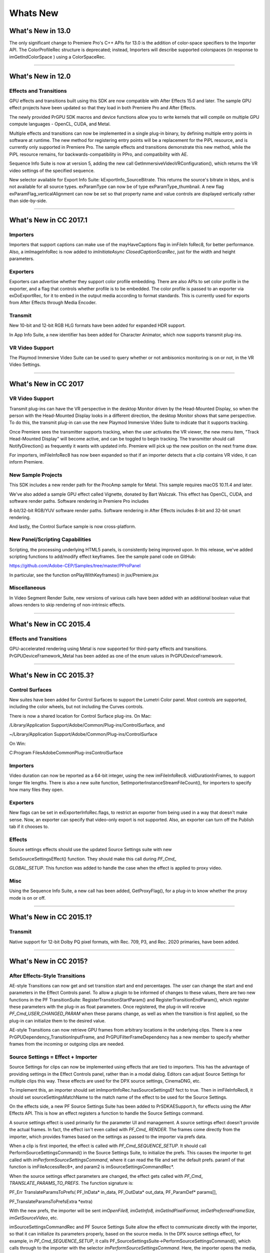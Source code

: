 .. _intro/whats-new:

Whats New
################################################################################

What's New in 13.0
================================================================================

The only significant change to Premiere Pro's C++ APIs for 13.0 is the addition of color-space specifiers to the Importer API. The ColorProfileRec structure is deprecated; instead, Importers will describe supported colorspaces (in response to imGetIndColorSpace ) using a ColorSpaceRec.

----

What's New in 12.0
================================================================================

Effects and Transitions
********************************************************************************

GPU effects and transitions built using this SDK are now compatible with After Effects 15.0 and later. The sample GPU effect projects have been updated so that they load in both Premiere Pro and After Effects.

The newly provided PrGPU SDK macros and device functions allow you to write kernels that will compile on multiple GPU compute languages - OpenCL, CUDA, and Metal.

Multiple effects and transitions can now be implemented in a single plug-in binary, by defining multiple entry points in software at runtime. The new method for registering entry points will be a replacement for the PiPL resource, and is currently only supported in Premiere Pro. The sample effects and transitions demonstrate this new method, while the PiPL resource remains, for backwards-compatibility in PPro, and compatibility with AE.

Sequence Info Suite is now at version 5, adding the new call GetImmersiveVideoVRConfiguration(), which returns the VR video settings of the specified sequence.

New selector available for Export Info Suite: kExportInfo_SourceBitrate. This returns the source's bitrate in kbps, and is not available for all source types. exParamType can now be of type exParamType_thumbnail. A new flag exParamFlag_verticalAlignment can now be set so that property name and value controls are displayed vertically rather than side-by-side.

----

What's New in CC 2017.1
================================================================================

Importers
********************************************************************************

Importers that support captions can make use of the mayHaveCaptions flag in imFileIn­ foRec8, for better performance. Also, a imImageInfoRec is now added to *imInitiateAsync­ ClosedCaptionScanRec*, just for the width and height parameters.

Exporters
********************************************************************************

Exporters can advertise whether they support color profile embedding. There are also APIs to set color profile in the exporter, and a flag that controls whether profile is to be embedded. The color profile is passed to an exporter via exDoExportRec, for it to embed in the output media according to format standards. This is currently used for exports from After Effects through Media Encoder.

Transmit
********************************************************************************

New 10-bit and 12-bit RGB HLG formats have been added for expanded HDR support.

In App Info Suite, a new identifier has been added for Character Animator, which now supports transmit plug-ins.

VR Video Support
********************************************************************************

The Playmod Immersive Video Suite can be used to query whether or not ambisonics monitoring is on or not, in the VR Video Settings.

----

What's New in CC 2017
================================================================================

VR Video Support
********************************************************************************

Transmit plug-ins can have the VR perspective in the desktop Monitor driven by the Head-Mounted Display, so when the person with the Head-Mounted Display looks in a different direction, the desktop Monitor shows that same perspective. To do this, the transmit plug-in can use the new Playmod Immersive Video Suite to indicate that it supports tracking.

Once Premiere sees the transmitter supports tracking, when the user activates the VR viewer, the new menu item, "Track Head-Mounted Display" will become active, and can be toggled to begin tracking. The transmitter should call NotifyDirection() as frequently it wants with updated info. Premiere will pick up the new position on the next frame draw.

For importers, imFileInfoRec8 has now been expanded so that if an importer detects that a clip contains VR video, it can inform Premiere.

New Sample Projects
********************************************************************************

This SDK includes a new render path for the ProcAmp sample for Metal. This sample requires macOS 10.11.4 and later.

We've also added a sample GPU effect called Vignette, donated by Bart Walczak. This effect has OpenCL, CUDA, and software render paths. Software rendering in Premiere Pro includes

8-bit/32-bit RGB/YUV software render paths. Software rendering in After Effects includes 8-bit and 32-bit smart rendering.

And lastly, the Control Surface sample is now cross-platform.

New Panel/Scripting Capabilities
********************************************************************************

Scripting, the processing underlying HTML5 panels, is consistently being improved upon. In this release, we've added scripting functions to add/modify effect keyframes. See the sample panel code on GitHub:

https://github.com/Adobe-CEP/Samples/tree/master/PProPanel

In particular, see the function onPlayWithKeyframes() in jsx/Premiere.jsx

Miscellaneous
********************************************************************************

In Video Segment Render Suite, new versions of various calls have been added with an additional boolean value that allows renders to skip rendering of non-intrinsic effects.

----

What's New in CC 2015.4
================================================================================

Effects and Transitions
********************************************************************************

GPU-accelerated rendering using Metal is now supported for third-party effects and transitions. PrGPUDeviceFramework_Metal has been added as one of the enum values in PrGPUDeviceFramework.

----

What's New in CC 2015.3?
================================================================================

Control Surfaces
********************************************************************************

New suites have been added for Control Surfaces to support the Lumetri Color panel. Most controls are supported, including the color wheels, but not including the Curves controls.

There is now a shared location for Control Surface plug-ins. On Mac:

/Library/Application Support/Adobe/Common/Plug-ins/ControlSurface, and

~/Library/Application Support/Adobe/Common/Plug-ins/ControlSurface

On Win:

C:\Program Files\Adobe\Common\Plug-ins\ControlSurface

Importers
********************************************************************************

Video duration can now be reported as a 64-bit integer, using the new imFileInfoRec8. vidDurationInFrames, to support longer file lengths. There is also a new suite function, SetImporterInstanceStreamFileCount(), for importers to specify how many files they open.

Exporters
********************************************************************************

New flags can be set in exExporterInfoRec.flags, to restrict an exporter from being used in a way that doesn't make sense. Now, an exporter can specify that video-only export is not supported. Also, an exporter can turn off the Publish tab if it chooses to.

Effects
********************************************************************************

Source settings effects should use the updated Source Settings suite with new

SetIsSourceSettingsEffect() function. They should make this call during *PF_Cmd\_*

*GLOBAL_SETUP*. This function was added to handle the case when the effect is applied to proxy video.

Misc
********************************************************************************

Using the Sequence Info Suite, a new call has been added, GetProxyFlag(), for a plug-in to know whether the proxy mode is on or off.

----

What's New in CC 2015.1?
================================================================================

Transmit
********************************************************************************

Native support for 12-bit Dolby PQ pixel formats, with Rec. 709, P3, and Rec. 2020 primaries, have been added.

----

What's New in CC 2015?
================================================================================

After Effects-Style Transitions
********************************************************************************

AE-style Transitions can now get and set transition start and end percentages. The user can change the start and end parameters in the Effect Controls panel. To allow a plugin to be informed of changes to these values, there are two new functions in the PF TransitionSuite: RegisterTransitionStartParam() and RegisterTransitionEndParam(), which register these parameters with the plug-in as float parameters. Once registered, the plug-in will receive *PF_Cmd_USER_CHANGED_PARAM* when these params change, as well as when the transition is first applied, so the plug-in can initialize them to the desired value.

AE-style Transitions can now retrieve GPU frames from arbitrary locations in the underlying clips. There is a new PrGPUDependency_TransitionInputFrame, and PrGPUFilterFrameDependency has a new member to specify whether frames from the incoming or outgoing clips are needed.

Source Settings = Effect + Importer
********************************************************************************

Source Settings for clips can now be implemented using effects that are tied to importers. This has the advantage of providing settings in the Effect Controls panel, rather than in a modal dialog. Editors can adjust Source Settings for multiple clips this way. These effects are used for the DPX source settings, CinemaDNG, etc.

To implement this, an importer should set imImportInfoRec.hasSourceSettingsEf­ fect to true. Then in imFileInfoRec8, it should set sourceSettingsMatchName to the match name of the effect to be used for the Source Settings.

On the effects side, a new PF Source Settings Suite has been added to PrSDKAESupport.h, for effects using the After Effects API. This is how an effect registers a function to handle the Source Settings command.

A source settings effect is used primarily for the parameter UI and management. A source settings effect doesn't provide the actual frames. In fact, the effect isn't even called with *PF_Cmd\_ RENDER*. The frames come directly from the importer, which provides frames based on the settings as passed to the importer via prefs data.

When a clip is first imported, the effect is called with *PF_Cmd_SEQUENCE_SETUP*. It should call PerformSourceSettingsCommand() in the Source Settings Suite, to initialize the prefs. This causes the importer to get called with *imPerformSourceSettingsCommand*, where it can read the file and set the default prefs. param1 of that function is imFileAccessRec8*, and param2 is imSourceSettingsCommandRec*.

When the source settings effect parameters are changed, the effect gets called with *PF_Cmd\_ TRANSLATE_PARAMS_TO_PREFS*. The function signature is:

PF_Err TranslateParamsToPrefs( PF_InData\* in_data, PF_OutData\* out_data, PF_ParamDef\* params[],

PF_TranslateParamsToPrefsExtra \*extra)

With the new prefs, the importer will be sent *imOpenFile8, imGetInfo8, imGetIndPixelFormat, imGetPreferredFrameSize, imGetSourceVideo*, etc.

imSourceSettingsCommandRec and PF Source Settings Suite allow the effect to communicate directly with the importer, so that it can initialize its parameters properly, based on the source media. In the DPX source settings effect, for example, in *PF_Cmd_SEQUENCE_SETUP*, it calls PF_SourceSettingsSuite->PerformSourceSettingsCommand(), which calls through to the importer with the selector *imPerformSourceSettingsCommand*. Here, the importer opens the media, looks at the header and initializes the prefs based on the media. For

DPX, the initial parameters and default prefs are based on the bit depth of the video. These default prefs are passed back to the effect, which sets the initial param values and stashes a copy of them in sequence_data to use again for future calls to *PF_Cmd_SEQUENCE_RESETUP*.


Importers
********************************************************************************

For any importers that are using imClipFrameDescriptorRec, note that the structure definition has changed. Any importers that use this in both CC 2014 and CC 2015 or later will need to do a runtime check before accessing the members of this structure.


Exporters
********************************************************************************

Exporters can now use standard parameters for audio channel configura-

tion, as used with the built-in QuickTime exporter. The new exporter parameters ADBEAudioChannelConfigurationGroup and ADBEAudioChannelConfiguration supercede ADBEAudioNumChannels. The new Export Audio Param Suite can be used to query/

change the audio channel configuration. The Sequence Audio Suite is now at version 2, revising

MakeAudioRenderer() to take PrAudioChannelLabel\* as a parameter.

Transmitters
********************************************************************************

Transmitters can get a few new bits of information to aid with A/V sync. In the Playmod Audio Suite, the new function GetNextAudioBuffer2() returns the actual time the rendered buffer is from. Also, in tmPlaybackClock, the new members inAudioOffset and inVid­ eoOffset have been added to specify the offset chosen by the user in the preferences. The host accounts for these offsets automatically by sending frames early, but if a transmitter is manually trying to line up audio and video times, it can use this to know how far apart from each other they are supposed to be.


Miscellaneous
********************************************************************************

Legacy callbacks bottlenecks->ConvolvePtr() and IndexMapPtr() have had their parameter types updated to fix a bug. Any plug-ins that use these in both previous versions and CC 2015 will need to do a runtime check before calling this function.

Starting in CC 2015, we now provide installer hints for Mac. You'll find a new plist file "com. Adobe.Premiere Pro.paths.plist" at "/Library/Preferences". This contains hints for your Mac installer to know where to install plug-ins, and is similar to the registry entries we have been providing on Win.


New Sample Projects
********************************************************************************

This SDK includes updated GPU effect and transition samples that demonstrate GPU rendering. Thanks to Rama Hoetzlein from nVidia for the CUDA render path provided for the SDK\_ CrossDissolve sample!

A barebones Control Surface sample is now provided, too.

----

What's New in CC 2014 (8.2)?
================================================================================

Importers now have more visibility into the player's intent on a given async request, since the render context info is now passed in imSourceVideoRec.inRenderContext. Async importers can implement *aiSelectEfficientRenderTime* to specify if a frame request would be more efficient at another frame time, for example at I-frame boundaries. The Video Segment Render Suite has been updated to version 4, adding new calls that include imRenderContext as a parameter.

----

What's New in CC 2014 (8.1)?
================================================================================

Importers that support growing files now get a hint if the host knows the file has stopped growing:

imFileInfoRec8.ignoreGrowing.

Exporters can now get the list of source pixel formats used by the clips in a sequence that is being smart rendered. GetExportSourceInfo(..., kExportInfo\_ SourcePixelFormat, ...) provides this information.

----

What's New in CC 2014 (8.0.1)?
================================================================================

Importers can fill in imImageInfoRec.codecDescription to provide a string that will be displayed for clips in the Video Codec column of the Project panel.

----

What's New in CC 2014?
================================================================================

Importers can now choose the format they are rendering in, which allows importers to change pixel formats and quality based on criteria like enabled hardware and other source settings, such as HDR. To handle the negotiation, implement *imSelectClipFrameDescriptor*.

imSourceVideoRec now includes a quality attribute. PPix Cache Suite is now at version 6, adding AddFrameToCacheWithColorProfile2() and

GetFrameFromCacheWithColorProfile2(), which are the same as the ones added in version 5 with the addition of a PrRenderQuality parameter.

imFileInfoRec8.highMemUsage is no longer supported.

A new recorder return code was added, rmRequiresRoyaltyContent. Return this from

recmod_Startup8 or recmod_StartRecord, if the codec used is unlicensed.

OpenCL rendering now also uses the half-precision 16-bit floating point pixel format for rendering. GPU effects and transitions that support OpenCL should implement both 16f and 32f rendering.

A new plug-in API has been introduced for hardware Control Surfaces. This is the API that allows support for EUCON and Mackie devices to control audio mixing and basic transport controls. The API supports two-way communication with Premiere Pro, so that hardware faders, VU meters, etc are in sync with the application.

Premiere Pro is now localized in Russian and Brazilian Portugese.

----

What's New in CC October 2013?
================================================================================

We've extended the After Effects API to support native transitions in Premiere Pro.

For device controllers, the new command *cmdSetDeviceHandler* was added. This command tells the device controller which panel is using the device controller -- either the Capture panel, or Export to Tape panel.

For importers, imInitiateAsyncClosedCaptionScanRec now provides extra fields for the importer to fill in the estimated duration of all the captions. This is useful for certain cases where the embedded captions contain many frames of empty data.

We added version 2 of the Export File Suite to resolve a mismatch in seek modes.

----

What's New in CC July 2013?
================================================================================

The only significant additions made in the July 2013 update to version CC are in the device controller API.

----

What's New in CC?
================================================================================

New Edit to Tape Panel
********************************************************************************

You can think of this as the Export to Tape equivalent of the Capture panel for capturing, which provides a video preview and various settings in the PPro UI. Among the benefits are more seamless integration, a more familiar UI for users, integrated device presets, and some new capabilities like adding Bars and Tone / Black Video / Universal Counting Leader to the start of your layoff to tape. To use this new feature, read more about what's new in the device controller API.

New GPU Extensions for Effects and Transitions
********************************************************************************

New GPU Extensions to existing APIs allow effects and transitions to access video frames in GPU memory, when using the Mercury Playback Engine in a GPU-accelerated mode. See the new GPU Effects and Transitions chapter for more information.

Closed Captioning Support in Importer and Exporter APIs
********************************************************************************

The importer and exporter APIs have been extended to support closed captioning embedded in media. Note that Premiere Pro can also import and export captions in a sidecar file (e.g. .mcc,

.scc, or .xml) alongside any media file, regardless of the media file format.

Miscellaneous Improvements
********************************************************************************

-  A new pixel format for native 10-bit RGB support - PrPixelFormat_RGB_444_10u, as well as ``PrPixelFormat_UYVY_422_32f_*`` formats

-  VST 3 support allows many more audio plug-ins to run in Premiere Pro

-  Windows installer improvements, by adding new registry values for preset and settings locations.

-  Get the current build number via the App Info Suite

-  Importers can now support audio beyond basic mono, stereo, and 5.1, without implementing multiple streams, and importers can return varying pixel formats depending on the clip settings. Read more about what's new for importers.

-  Exporters can get the number of audio channels in the source, and check if the user has checked "Use Previews" in the Export Settings dialog. They can also move an existing settings parameter to a different location. Read more about what's new for exporters.

-  The Sequence Info Suite can retrieve the field type, zero point, and whether or not the timecode is drop-frame

-  New flags to the transition API as a hint to optimize rendering when a transition only has an input on one side

-  The Video Segment Suite provides access to a new property: Effect_ClipName

..

Premiere Pro is now localized in Chinese.

----

What's New in CS6.0.x?
================================================================================

CS6.0.2 adds more support for growing files in importers. A transmitter can now label its audio channels for the Audio Output Mapping preferences.

CS6.0.1 gives device controllers a way to get the number of frames dropped during an insert edit, to abort an Export to Tape if desired. This method is already superceded by the new Edit to Tape panel functionality in CC.

----

What's New in CS6?
================================================================================

Transmit API
********************************************************************************

We are introducing the Transmit API as the preferred means for external hardware monitoring. This new API provides vastly simplified support for monitoring on external hardware. Transmit plug-ins offer more flexible usage, since they are not tied to the sequence Editing Mode, which cannot be changed once a sequence has been edited. Transmitters can be specified by the user in Preferences > Playback. Other plug-ins such as importers and effects with settings preview dialogs can send video out to the active transmitter, opening up new possibilities for hardware monitoring. For this first release, transmit plug-ins are supported in Premiere Pro, Encore, and Prelude. Not far down the road, we intend to stop supporting the player API, but we will continue to support it for CS6. See the transmitters chapter for more details.

Exporter Enhancements
********************************************************************************

Exporters can now use "push" model compression. This can simplify export code and improve performance. The "pull" model is still supported, and required for legacy versions and Encore.

We've added the Export Standard Param Suite, which provides the standard parameters used in many built-in exporters. This can greatly reduce the amount of code needed to manage standard parameters for a typical exporter, and guarantee consistency with built-in exporters.

Exporters can now set tooltip strings for parameters. Multiple exporters are now supported in a single plug-in. And the Maximum Render Precision flag is now queried from the exporter, rather than being handled without the exporter's knowledge.

Exporters can now set events (error, warning, or info) for a specific encode in progress in the Adobe Media Encoder render queue, using the new Exporter Utility Suite. These events are displayed in the application UI, and are also added to the AME encoding log.

Make sure your presets go in the right location in the new AME Preset Browser. Read additional details of what's new in the exporters chapter.

Stereoscopic Video Pipeline
********************************************************************************

We are also adding API support for stereoscopic video throughout the render pipeline. This affects importers, effects built using the After Effects API, and exporters.

Other Changes
********************************************************************************

**Importers** can now support growing files in Premiere Pro. We have also added a way for importers to specify all their source files to be copied by Collect Files in After Effects. There is also a new function in the Media Accelerator Suite to validate the content state of a media accelerator. See additional details of what's new in the importers chapter.

For **Recorders**, the parent window handle is now properly passed in during *recmod_ShowOptions*

when a recorder should display its modal setup dialog.

For **Players**, pmPlayerSettings has a new member, mPrimaryDisplayFullScreen, which indicates whether or not the player should display fullscreen.

**Device controllers** have a new callback, DroppedFrameProc, to provide the feature to abort and Export to Tape if frames are dropped.

New video segment properties were added: kVideoSegmentProperty_Media\_ ClipScaleToFramePolicy, kVideoSegmentProperty_Adjustment\_ AdjustmentMediaIsOpaque, kVideoSegmentProperty_Adjustment\_ OperatorsHash, kVideoSegmentProperty_Media_InPointMediaTimeAsTicks, kVideoSegmentProperty_Media_OutPointMediaTimeAsTicks, kVideoSegmentProperty_Clip_TrackItemStartAsTicks, kVid­ eoSegmentProperty_Clip_TrackItemEndAsTicks, kVideoSegment­ Property_Clip_EffectiveTrackItemStartAsTicks, and kVideoSegment­ Property_Clip_EffectiveTrackItemEndAsTicks.

The Memory Manager Suite is now at version 4. AdjustReservedMemorySize provides a way to adjust the reserved memory size relative to the current size. This may be easier for the plug-in, rather than maintaining the absolute memory usage and updating it using the older ReserveMemory call.

MPEG-4 pixel formats and full-range Rec. 709 MPEG-2 and MPEG-4 formats have now been added for native support in the render pipeline.

----

What's New in CS5.5?
================================================================================

**Importers** can now support color management, when running in After Effects. Now, even nonsynthetic importers can explicitly provide peak audio data. And a new return value allows an importer to specify that it is dependent on a library that needs to be activated. See additional details of what's new in the importers chapter.

**Players** can now support closed captioning. See additional details of what's new in the players chapter.

**Exporters** now have a call to request a rendered frame and then conform it to a specific pixel format. See additional details of what's new in the exporters chapter.

We have opened up a new **Export Controller** API that can drive any exporter to output a file in any format and perform custom post-processing operations. Developers wanting to integrate Premiere Pro with an asset management system will want to use this API instead of the exporter API. See the export controllers chapter for more details.

A new pair of pixel formats was added to natively support full-range Rec. 601 4:2:0 YUV planar video, both progressive and interlaced: PrPixelFormat_YUV_420_MPEG2_FRAME\_ PICTURE_PLANAR_8u_601_FullRange and PrPixelFormat_YUV_420_MPEG2\_ FIELD_PICTURE_PLANAR_8u_601_FullRange.

The Video Segment Suite now provides a new call to retrieve a segment node for a requested time. There are also a few new properties for media nodes:

StreamIsContinuousTime, ColorProfileName, ColorProfileData, and

ScanlineOffsetToImproveVerticalCentering.

The Sequence Info Suite now provides a call to get the sequence frame rate, which may be useful for effects.

The Image Processing Suite has a new call to set the aspect ratio flag of a DV frame.

----

What's New in CS5?
================================================================================

**Importers** now have access to the resolution, pixel aspect ratio, timebase, and audio sample rate of the source clip from a setup dialog. Custom importers can use a new call to update a clip after it has modified by the user in the setup dialog. Please refer to the Importers chapter for more info on what's new.

**Recorders** can now provide audio metering during preview and capture. Read more about what's new in the Recorders chapter.

**Exporters** and **players** can automatically take advantage of GPU acceleration, if available on the end-user's system. Each project now has a setting for the renderer that the user can choose in the project settings dialog. When renders occur through the Sequence Render Suite or the Playmod Render Suite, they now go through the renderer chosen for the current project. This allows third-party exporters and players to use the built-in GPU acceleration available in the new Mercury Playback Engine.

Exporters and players can now handle any pixel format, with the new Image Processing Suite. Exporters and players that parse segments and perform their own rendering can now call the host for subtree rendering. See the Video Segment Render Suite for details.

If you provide an installer for an exporter, note that custom presets created in Premiere Pro are now visible in AME and vice-versa.

Encore CS5
********************************************************************************

3rd-party exporters can now be used to transcode assets to MPEG-2 or Blu-ray compliant files. Please refer to the Guidelines for Exporters in Encore for instructions on how to set up your exporter so that Encore can use it for transcoding.

Mac 64-Bit and Cocoa
********************************************************************************

It is invalid to unload any bundle that uses Cocoa because of restrictions in the Objective-C runtime which do not support unregistering classes. If a plugin uses Cocoa, it must call CFRetain on its own bundle, otherwise it will cause a crash when the application is closing and tries to unload the plug-ins.

----

What's New in CS4?
================================================================================

New Renderer API and Custom Pixel Formats
********************************************************************************

The new renderer API provides a way to take over and accelerate rendering of segments. Just as a player can choose which segments to accelerate, so a renderer can choose which segments to accelerate. Renderers may accelerate any segment, in any sequence, in any project.

Renderers also provide a way to add completely custom pixel formats to the render pipeline. Supporting a custom pixel format in an importer, a renderer, and an exporter is the new way to implement smart rendering, by passing custom compressed data from input to output.

Sequence Preview Formats
********************************************************************************

Sequence preview file formats are now defined by Sequence encoder preset files. Without any presets installed, you will not be able to create a new sequence using your custom editing mode.

Separate Processes During Export
********************************************************************************

When choosing export settings, the settings UI is displayed by Premiere Pro. When the user confirms the settings, the clip or sequence is passed to Media Encoder. From Media Encoder, frames from the clip or sequence can be retrieved and rendered without further participation from Premiere Pro. For a clip export, Media Encoder uses any installed importers to get source frames. For sequence export, Media Encoder uses a process called PProHeadless, to import and render frames to be exported.

Since there are so many processes involved during export, it is important that plug-ins be accessible to all processes, by being installed in the common plug-ins folder. PProHeadless Plugin Loading.log provides information on the PProHeadless process. PProHeadless is also used when the user creates a dynamic link to a .prproj that is not opened in Premiere Pro.

XMP metadata
********************************************************************************

There are built-in XMP metadata handlers for known filetypes. These handlers write and read metadata to and from the file, without going through the importer. *imSetTimeInfo8* is no longer called, since this is set by the XMP handler for that filetype.

More Pixel Format Flexibility
********************************************************************************

Effects, transitions, and exporters no longer need to support 8-bit RGB at a minimum. So, for example, an effect can be written to process floating point YUV only. If necessary, Premiere will make an intermediate conversion so that the effect will receive the pixel format it supports.

----

Legacy API
================================================================================

Legacy API features, such as selectors and callbacks that are superceded by new ones, are deprecated, but are supported, unless indicated.
